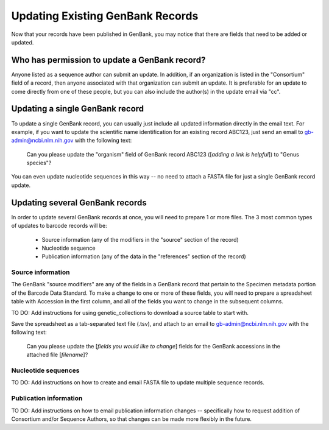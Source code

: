 Updating Existing GenBank Records
=================================

Now that your records have been published in GenBank, you may notice that there are fields that need to be added or updated.

Who has permission to update a GenBank record?
----------------------------------------------

Anyone listed as a sequence author can submit an update. In addition, if an organization is listed in the "Consortium" field of a record, then anyone associated with that organization can submit an update. It is preferable for an update to come directly from one of these people, but you can also include the author(s) in the update email via "cc".

Updating a single GenBank record
--------------------------------

To update a single GenBank record, you can usually just include all updated information directly in the email text. For example, if you want to update the scientific name identification for an existing record ABC123, just send an email to gb-admin@ncbi.nlm.nih.gov with the following text:

  Can you please update the "organism" field of GenBank record ABC123 ([*adding a link is helpful*]) to "Genus species"?

You can even update nucleotide sequences in this way -- no need to attach a FASTA file for just a single GenBank record update.

Updating several GenBank records
--------------------------------

In order to update several GenBank records at once, you will need to prepare 1 or more files. The 3 most common types of updates to barcode records will be:

  * Source information (any of the modifiers in the "source" section of the record)
  * Nucleotide sequence
  * Publication information (any of the data in the "references" section of the record)

Source information
~~~~~~~~~~~~~~~~~~

The GenBank "source modifiers" are any of the fields in a GenBank record that pertain to the Specimen metadata portion of the Barcode Data Standard. To make a change to one or more of these fields, you will need to prepare a spreadsheet table with Accession in the first column, and all of the fields you want to change in the subsequent columns.

TO DO: Add instructions for using genetic_collections to download a source table to start with.

Save the spreadsheet as a tab-separated text file (.tsv), and attach to an email to gb-admin@ncbi.nlm.nih.gov with the following text:
  
  Can you please update the [*fields you would like to change*] fields for the GenBank accessions in the attached file [*filename*]?

Nucleotide sequences
~~~~~~~~~~~~~~~~~~~~

TO DO: Add instructions on how to create and email FASTA file to update multiple sequence records.

Publication information
~~~~~~~~~~~~~~~~~~~~~~

TO DO: Add instructions on how to email publication information changes -- specifically how to request addition of Consortium and/or Sequence Authors, so that changes can be made more flexibly in the future. 


